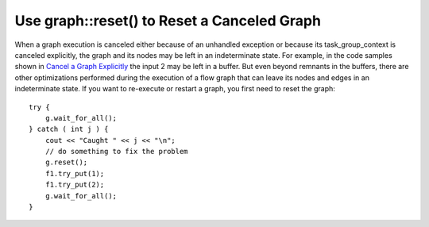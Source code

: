 .. _use_graph_reset:

Use graph::reset() to Reset a Canceled Graph
============================================


When a graph execution is canceled either because of an unhandled
exception or because its task_group_context is canceled explicitly, the
graph and its nodes may be left in an indeterminate state. For example,
in the code samples shown in `Cancel a Graph
Explicitly <cancel_a_graph.html#cancel_a_graph>`__ the input 2 may be
left in a buffer. But even beyond remnants in the buffers, there are
other optimizations performed during the execution of a flow graph that
can leave its nodes and edges in an indeterminate state. If you want to
re-execute or restart a graph, you first need to reset the graph:


::


     try {
         g.wait_for_all();
     } catch ( int j ) {
         cout << "Caught " << j << "\n";
         // do something to fix the problem
         g.reset();
         f1.try_put(1);
         f1.try_put(2);
         g.wait_for_all();
     }

